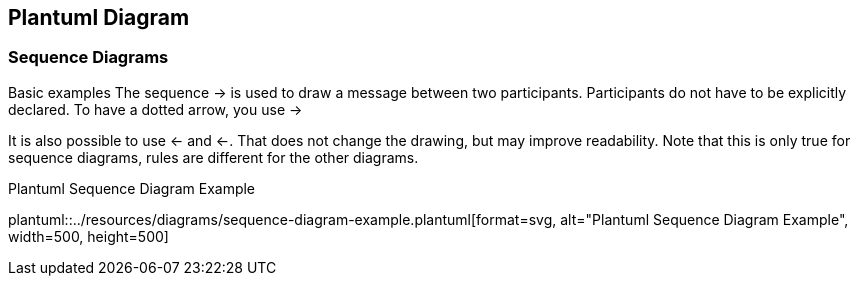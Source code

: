 [[chapter-3]]
== Plantuml Diagram

=== Sequence Diagrams

Basic examples
The sequence -> is used to draw a message between two participants. Participants do not have to be explicitly declared.
To have a dotted arrow, you use ->

It is also possible to use <- and <-. That does not change the drawing, but may improve readability. Note that this is only true for sequence diagrams, rules are different for the other diagrams.

.Plantuml Sequence Diagram Example
plantuml::../resources/diagrams/sequence-diagram-example.plantuml[format=svg, alt="Plantuml Sequence Diagram Example", width=500, height=500]